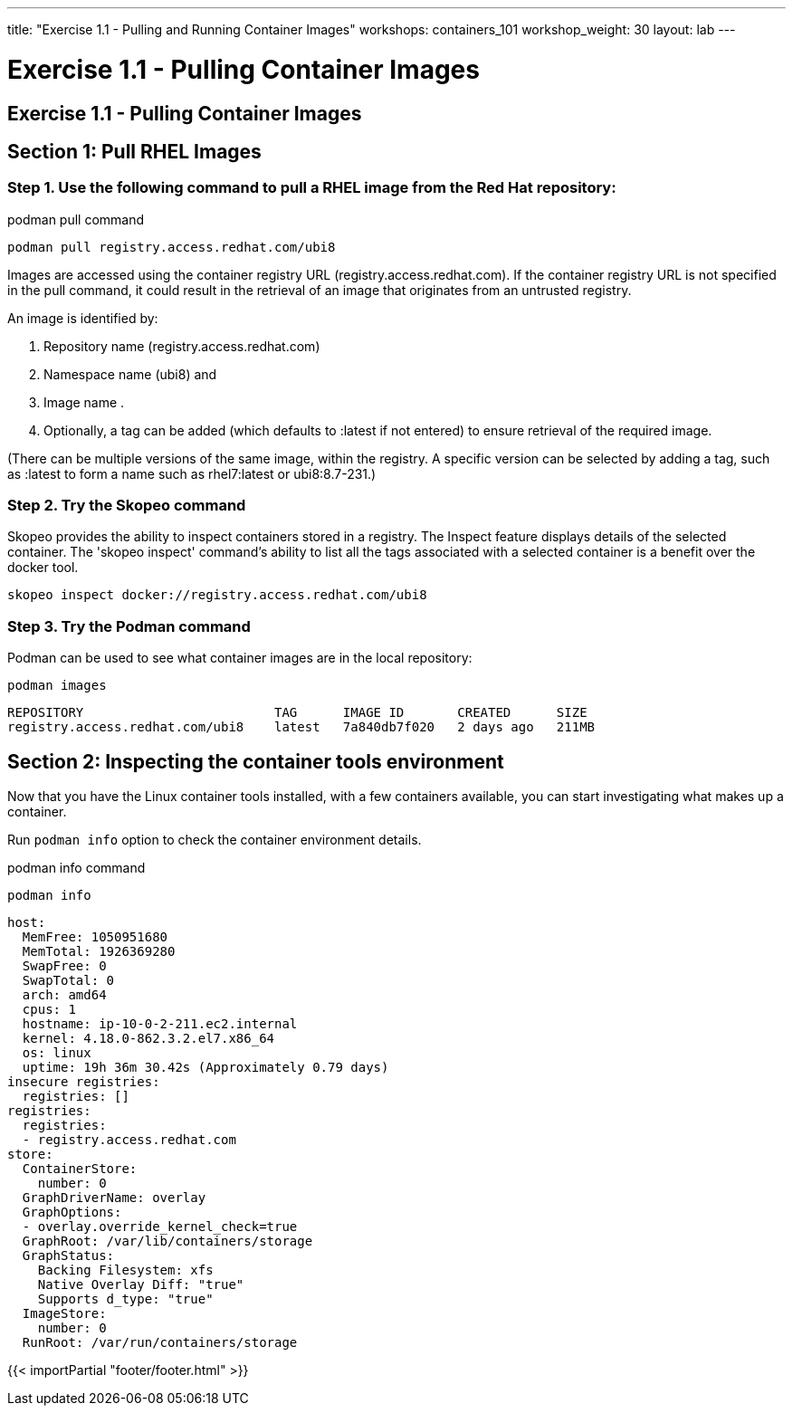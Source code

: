 ---
title: "Exercise 1.1 - Pulling and Running Container Images"
workshops: containers_101
workshop_weight: 30
layout: lab
---

:badges:
:icons: font
:imagesdir: /workshops/containers_101/images
:source-highlighter: highlight.js
:source-language: yaml

= Exercise 1.1 - Pulling Container Images

== Exercise 1.1 - Pulling Container Images

== Section 1: Pull RHEL Images

=== Step 1. Use the following command to pull a RHEL image from the Red Hat repository:

.podman pull command
[source, bash]
----
podman pull registry.access.redhat.com/ubi8
----

Images are accessed using the container registry URL (registry.access.redhat.com). If the container registry URL is not specified in the pull command, it could result in the retrieval of an image that originates from an untrusted registry.

An image is identified by:

  1. Repository name (registry.access.redhat.com)
  2. Namespace name (ubi8) and
  3. Image name .
  4. Optionally, a tag can be added (which defaults to :latest if not entered) to ensure retrieval of the required image.

(There can be multiple versions of the same image, within the registry.  A specific version can be selected by adding a tag, such as :latest to form a name such as rhel7:latest or ubi8:8.7-231.)

=== Step 2. Try the Skopeo command

Skopeo provides the ability to inspect containers stored in a registry. The Inspect feature displays details of the selected container. The 'skopeo inspect' command's ability to list all the tags associated with a selected container is a benefit over the docker tool.

[source, bash]
----
skopeo inspect docker://registry.access.redhat.com/ubi8
----

=== Step 3. Try the Podman command

Podman can be used to see what container images are in the local repository:

[source, bash]
----
podman images
----
....
REPOSITORY                         TAG      IMAGE ID       CREATED      SIZE
registry.access.redhat.com/ubi8    latest   7a840db7f020   2 days ago   211MB
....


== Section 2: Inspecting the container tools environment

Now that you have the Linux container tools installed, with a few containers available, you can start investigating what makes up a container.

Run `podman info` option to check the container environment details.


.podman info command
[source, bash]
----
podman info
----
....
host:
  MemFree: 1050951680
  MemTotal: 1926369280
  SwapFree: 0
  SwapTotal: 0
  arch: amd64
  cpus: 1
  hostname: ip-10-0-2-211.ec2.internal
  kernel: 4.18.0-862.3.2.el7.x86_64
  os: linux
  uptime: 19h 36m 30.42s (Approximately 0.79 days)
insecure registries:
  registries: []
registries:
  registries:
  - registry.access.redhat.com
store:
  ContainerStore:
    number: 0
  GraphDriverName: overlay
  GraphOptions:
  - overlay.override_kernel_check=true
  GraphRoot: /var/lib/containers/storage
  GraphStatus:
    Backing Filesystem: xfs
    Native Overlay Diff: "true"
    Supports d_type: "true"
  ImageStore:
    number: 0
  RunRoot: /var/run/containers/storage
....

{{< importPartial "footer/footer.html" >}}
